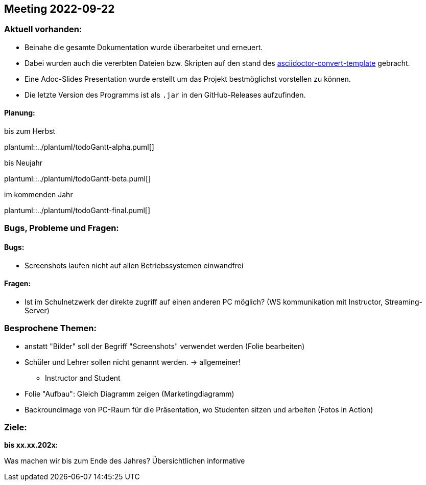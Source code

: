 == Meeting 2022-09-22

=== Aktuell vorhanden:

- Beinahe die gesamte Dokumentation wurde überarbeitet und erneuert.
- Dabei wurden auch die vererbten Dateien bzw. Skripten auf den stand des link:https://github.com/htl-leonding-college/asciidoctor-convert-template[asciidoctor-convert-template] gebracht.
- Eine Adoc-Slides Presentation wurde erstellt um das Projekt bestmöglichst vorstellen zu können.
- Die letzte Version des Programms ist als `.jar` in den GitHub-Releases aufzufinden.


==== Planung:

.bis zum Herbst
plantuml::../plantuml/todoGantt-alpha.puml[]

.bis Neujahr
plantuml::../plantuml/todoGantt-beta.puml[]

.im kommenden Jahr
plantuml::../plantuml/todoGantt-final.puml[]


=== Bugs, Probleme und Fragen:

==== Bugs:
- Screenshots laufen nicht auf allen Betriebssystemen einwandfrei

==== Fragen:
- Ist im Schulnetzwerk der direkte zugriff auf einen anderen PC möglich? (WS kommunikation mit Instructor, Streaming-Server)


=== Besprochene Themen:
- anstatt "Bilder" soll der Begriff "Screenshots" verwendet werden (Folie bearbeiten)
- Schüler und Lehrer sollen nicht genannt werden. -> allgemeiner!
** Instructor and Student
- Folie "Aufbau": Gleich Diagramm zeigen (Marketingdiagramm)
- Backroundimage von PC-Raum für die Präsentation, wo Studenten sitzen und arbeiten (Fotos in Action)


=== Ziele:

*bis xx.xx.202x:*

Was machen wir bis zum Ende des Jahres?
Übersichtlichen informative 
